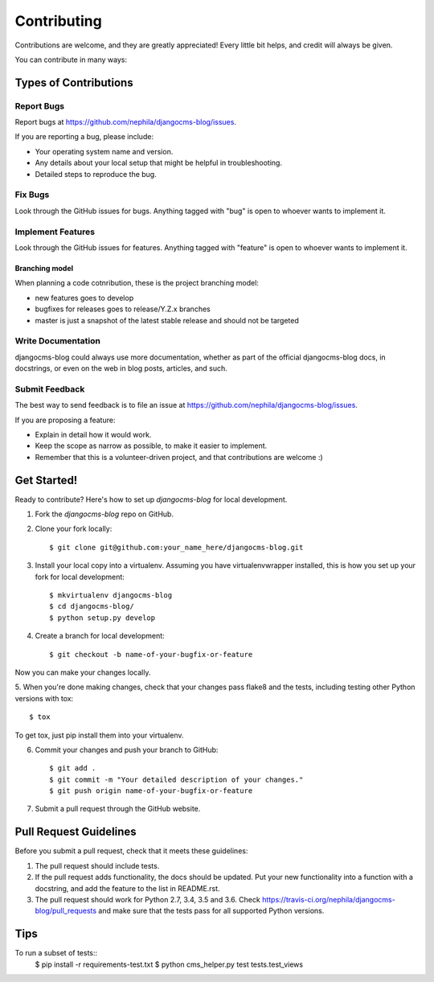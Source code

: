 ============
Contributing
============

Contributions are welcome, and they are greatly appreciated! Every
little bit helps, and credit will always be given.

You can contribute in many ways:

**********************
Types of Contributions
**********************

Report Bugs
===========

Report bugs at https://github.com/nephila/djangocms-blog/issues.

If you are reporting a bug, please include:

* Your operating system name and version.
* Any details about your local setup that might be helpful in troubleshooting.
* Detailed steps to reproduce the bug.

Fix Bugs
========

Look through the GitHub issues for bugs. Anything tagged with "bug"
is open to whoever wants to implement it.

Implement Features
==================

Look through the GitHub issues for features. Anything tagged with "feature"
is open to whoever wants to implement it.

Branching model
~~~~~~~~~~~~~~~

When planning a code cotnribution, these is the project branching model:

* new features goes to develop
* bugfixes for releases goes to release/Y.Z.x branches
* master is just a snapshot of the latest stable release and should not be targeted

Write Documentation
===================

djangocms-blog could always use more documentation, whether as part of the
official djangocms-blog docs, in docstrings, or even on the web in blog posts,
articles, and such.

Submit Feedback
===============

The best way to send feedback is to file an issue at https://github.com/nephila/djangocms-blog/issues.

If you are proposing a feature:

* Explain in detail how it would work.
* Keep the scope as narrow as possible, to make it easier to implement.
* Remember that this is a volunteer-driven project, and that contributions
  are welcome :)

************
Get Started!
************

Ready to contribute? Here's how to set up `djangocms-blog` for local development.

1. Fork the `djangocms-blog` repo on GitHub.
2. Clone your fork locally::

    $ git clone git@github.com:your_name_here/djangocms-blog.git

3. Install your local copy into a virtualenv. Assuming you have virtualenvwrapper installed, this is how you set up your fork for local development::

    $ mkvirtualenv djangocms-blog
    $ cd djangocms-blog/
    $ python setup.py develop

4. Create a branch for local development::

    $ git checkout -b name-of-your-bugfix-or-feature

Now you can make your changes locally.

5. When you're done making changes, check that your changes pass flake8 and the
tests, including testing other Python versions with tox::

    $ tox

To get tox, just pip install them into your virtualenv.

6. Commit your changes and push your branch to GitHub::

    $ git add .
    $ git commit -m "Your detailed description of your changes."
    $ git push origin name-of-your-bugfix-or-feature

7. Submit a pull request through the GitHub website.

***********************
Pull Request Guidelines
***********************

Before you submit a pull request, check that it meets these guidelines:

1. The pull request should include tests.
2. If the pull request adds functionality, the docs should be updated. Put
   your new functionality into a function with a docstring, and add the
   feature to the list in README.rst.
3. The pull request should work for Python 2.7, 3.4, 3.5 and 3.6. Check
   https://travis-ci.org/nephila/djangocms-blog/pull_requests
   and make sure that the tests pass for all supported Python versions.

****
Tips
****

To run a subset of tests::
    $ pip install -r requirements-test.txt
    $ python cms_helper.py test tests.test_views
